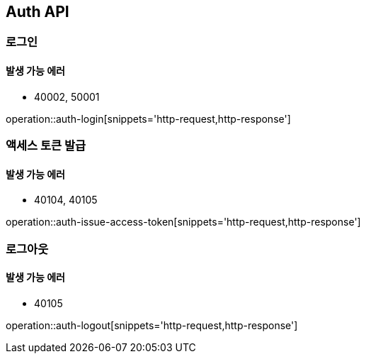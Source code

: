 [[Auth]]
== Auth API

=== 로그인

==== 발생 가능 에러

- 40002, 50001

operation::auth-login[snippets='http-request,http-response']

=== 액세스 토큰 발급

==== 발생 가능 에러

- 40104, 40105

operation::auth-issue-access-token[snippets='http-request,http-response']

=== 로그아웃

==== 발생 가능 에러

- 40105

operation::auth-logout[snippets='http-request,http-response']
